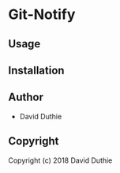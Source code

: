 * Git-Notify 

** Usage

** Installation

** Author

+ David Duthie

** Copyright

Copyright (c) 2018 David Duthie
